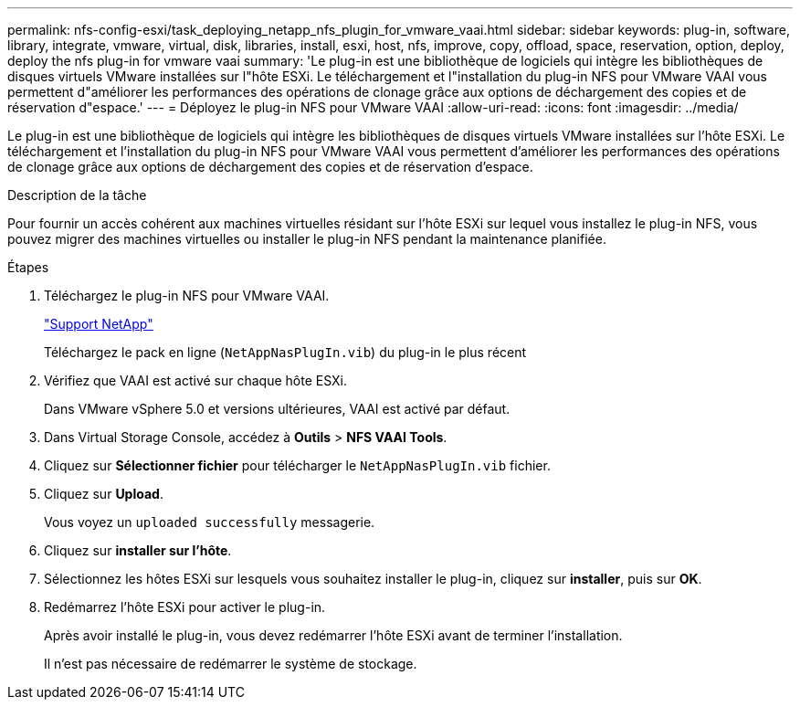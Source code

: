 ---
permalink: nfs-config-esxi/task_deploying_netapp_nfs_plugin_for_vmware_vaai.html 
sidebar: sidebar 
keywords: plug-in, software, library, integrate, vmware, virtual, disk, libraries, install, esxi, host, nfs, improve, copy, offload, space, reservation, option, deploy, deploy the nfs plug-in for vmware vaai 
summary: 'Le plug-in est une bibliothèque de logiciels qui intègre les bibliothèques de disques virtuels VMware installées sur l"hôte ESXi. Le téléchargement et l"installation du plug-in NFS pour VMware VAAI vous permettent d"améliorer les performances des opérations de clonage grâce aux options de déchargement des copies et de réservation d"espace.' 
---
= Déployez le plug-in NFS pour VMware VAAI
:allow-uri-read: 
:icons: font
:imagesdir: ../media/


[role="lead"]
Le plug-in est une bibliothèque de logiciels qui intègre les bibliothèques de disques virtuels VMware installées sur l'hôte ESXi. Le téléchargement et l'installation du plug-in NFS pour VMware VAAI vous permettent d'améliorer les performances des opérations de clonage grâce aux options de déchargement des copies et de réservation d'espace.

.Description de la tâche
Pour fournir un accès cohérent aux machines virtuelles résidant sur l'hôte ESXi sur lequel vous installez le plug-in NFS, vous pouvez migrer des machines virtuelles ou installer le plug-in NFS pendant la maintenance planifiée.

.Étapes
. Téléchargez le plug-in NFS pour VMware VAAI.
+
https://mysupport.netapp.com/site/global/dashboard["Support NetApp"]

+
Téléchargez le pack en ligne (`NetAppNasPlugIn.vib`) du plug-in le plus récent

. Vérifiez que VAAI est activé sur chaque hôte ESXi.
+
Dans VMware vSphere 5.0 et versions ultérieures, VAAI est activé par défaut.

. Dans Virtual Storage Console, accédez à *Outils* > *NFS VAAI Tools*.
. Cliquez sur *Sélectionner fichier* pour télécharger le `NetAppNasPlugIn.vib` fichier.
. Cliquez sur *Upload*.
+
Vous voyez un `uploaded successfully` messagerie.

. Cliquez sur *installer sur l'hôte*.
. Sélectionnez les hôtes ESXi sur lesquels vous souhaitez installer le plug-in, cliquez sur *installer*, puis sur *OK*.
. Redémarrez l'hôte ESXi pour activer le plug-in.
+
Après avoir installé le plug-in, vous devez redémarrer l'hôte ESXi avant de terminer l'installation.

+
Il n'est pas nécessaire de redémarrer le système de stockage.


